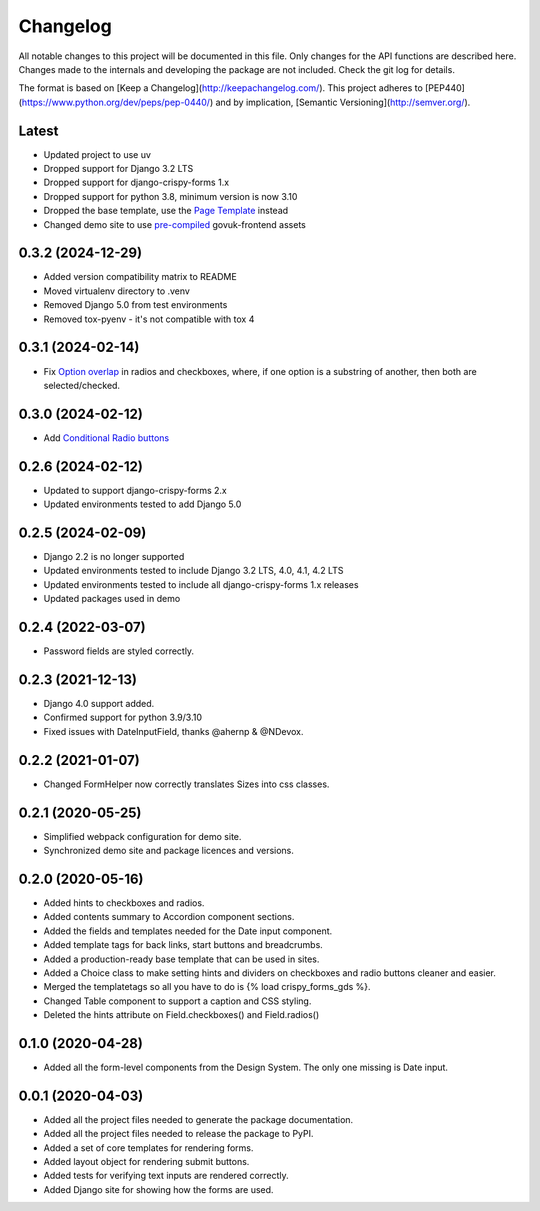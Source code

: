 Changelog
=========
All notable changes to this project will be documented in this file.
Only changes for the API functions are described here. Changes made
to the internals and developing the package are not included. Check
the git log for details.

The format is based on [Keep a Changelog](http://keepachangelog.com/).
This project adheres to [PEP440](https://www.python.org/dev/peps/pep-0440/)
and by implication, [Semantic Versioning](http://semver.org/).

Latest
------
* Updated project to use uv
* Dropped support for Django 3.2 LTS
* Dropped support for django-crispy-forms 1.x
* Dropped support for python 3.8, minimum version is now 3.10
* Dropped the base template, use the `Page Template`_ instead
* Changed demo site to use `pre-compiled`_ govuk-frontend assets

.. _Page Template: https://design-system.service.gov.uk/styles/page-template/
.. _pre-compiled: https://frontend.design-system.service.gov.uk/install-using-precompiled-files/

0.3.2 (2024-12-29)
------------------
* Added version compatibility matrix to README
* Moved virtualenv directory to .venv
* Removed Django 5.0 from test environments
* Removed tox-pyenv - it's not compatible with tox 4

0.3.1 (2024-02-14)
------------------
* Fix `Option overlap`_ in radios and checkboxes, where, if one option is
  a substring of another, then both are selected/checked.

.. _Option overlap: https://github.com/wildfish/crispy-forms-gds/issues/82

0.3.0 (2024-02-12)
------------------
* Add `Conditional Radio buttons`_

.. _Conditional Radio buttons: https://design-system.service.gov.uk/components/radios/#conditionally-revealing-a-related-question

0.2.6 (2024-02-12)
------------------
* Updated to support django-crispy-forms 2.x
* Updated environments tested to add Django 5.0

0.2.5 (2024-02-09)
------------------
* Django 2.2 is no longer supported
* Updated environments tested to include Django 3.2 LTS, 4.0, 4.1, 4.2 LTS
* Updated environments tested to include all django-crispy-forms 1.x releases
* Updated packages used in demo

0.2.4 (2022-03-07)
------------------
* Password fields are styled correctly.

0.2.3 (2021-12-13)
------------------
* Django 4.0 support added.
* Confirmed support for python 3.9/3.10
* Fixed issues with DateInputField, thanks @ahernp & @NDevox.

0.2.2 (2021-01-07)
------------------
* Changed FormHelper now correctly translates Sizes into css classes.

0.2.1 (2020-05-25)
------------------
* Simplified webpack configuration for demo site.
* Synchronized demo site and package licences and versions.

0.2.0 (2020-05-16)
------------------
* Added hints to checkboxes and radios.
* Added contents summary to Accordion component sections.
* Added the fields and templates needed for the Date input component.
* Added template tags for back links, start buttons and breadcrumbs.
* Added a production-ready base template that can be used in sites.
* Added a Choice class to make setting hints and dividers on checkboxes and radio buttons cleaner and easier.
* Merged the templatetags so all you have to do is {% load crispy_forms_gds %}.
* Changed Table component to support a caption and CSS styling.
* Deleted the hints attribute on Field.checkboxes() and Field.radios()

0.1.0 (2020-04-28)
------------------
- Added all the form-level components from the Design System. The only one missing is Date input.

0.0.1 (2020-04-03)
------------------
- Added all the project files needed to generate the package documentation.
- Added all the project files needed to release the package to PyPI.
- Added a set of core templates for rendering forms.
- Added layout object for rendering submit buttons.
- Added tests for verifying text inputs are rendered correctly.
- Added Django site for showing how the forms are used.
